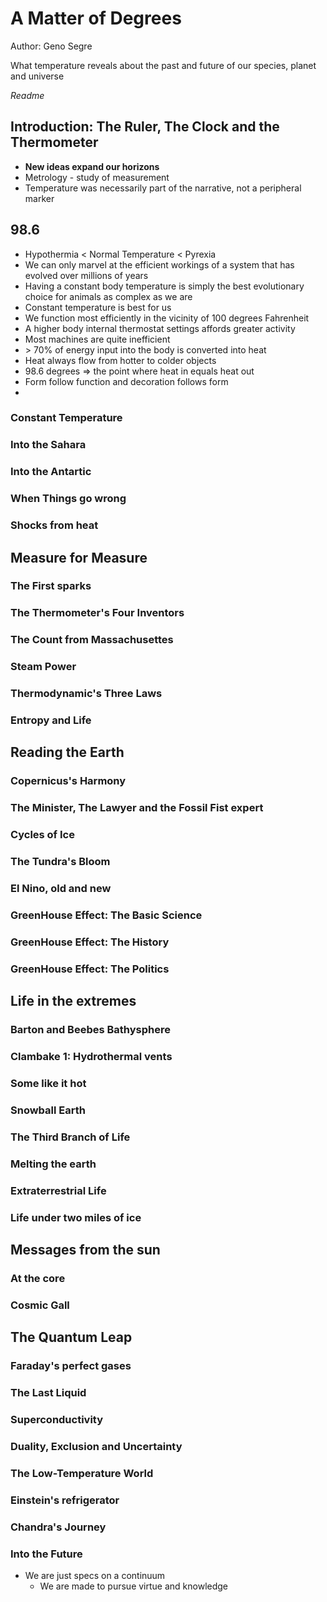 * A Matter of Degrees
Author: Geno Segre

What temperature reveals about the past and future of our species, planet and universe

[[README.md][Readme]]

** Introduction: The Ruler, The Clock and the Thermometer
- *New ideas expand our horizons*
- Metrology - study of measurement
- Temperature was necessarily part of the narrative, not a peripheral marker

** 98.6
- Hypothermia < Normal Temperature < Pyrexia
- We can only marvel at the efficient workings of a system that has evolved over millions of years
- Having a constant body temperature is simply the best evolutionary choice for animals as complex as we are
- Constant temperature is best for us
- We function most efficiently in the vicinity of 100 degrees Fahrenheit
- A higher body internal thermostat settings affords greater activity
- Most machines are quite inefficient
- > 70% of energy input into the body is converted into heat
- Heat always flow from hotter to colder objects
- 98.6 degrees => the point where heat in equals heat out
- Form follow function and decoration follows form
- 

*** Constant Temperature

*** Into the Sahara

*** Into the Antartic

*** When Things go wrong

*** Shocks from heat

** Measure for Measure

*** The First sparks

*** The Thermometer's Four Inventors

*** The Count from Massachusettes

*** Steam Power

*** Thermodynamic's Three Laws

*** Entropy and Life

** Reading the Earth

*** Copernicus's Harmony

*** The Minister, The Lawyer and the Fossil Fist expert

*** Cycles of Ice

*** The Tundra's Bloom

*** El Nino, old and new

*** GreenHouse Effect: The Basic Science
*** GreenHouse Effect: The History
*** GreenHouse Effect: The Politics

** Life in the extremes

*** Barton and Beebes Bathysphere

*** Clambake 1: Hydrothermal vents

*** Some like it hot

*** Snowball Earth

*** The Third Branch of Life

*** Melting the earth

*** Extraterrestrial Life

*** Life under two miles of ice

** Messages from the sun

*** At the core

*** Cosmic Gall

*** 

** The Quantum Leap

*** Faraday's perfect gases

*** The Last Liquid

*** Superconductivity

*** Duality, Exclusion and Uncertainty

*** The Low-Temperature World

*** Einstein's refrigerator

*** Chandra's Journey

*** Into the Future
  - We are just specs on a continuum
	- We are made to pursue virtue and knowledge

